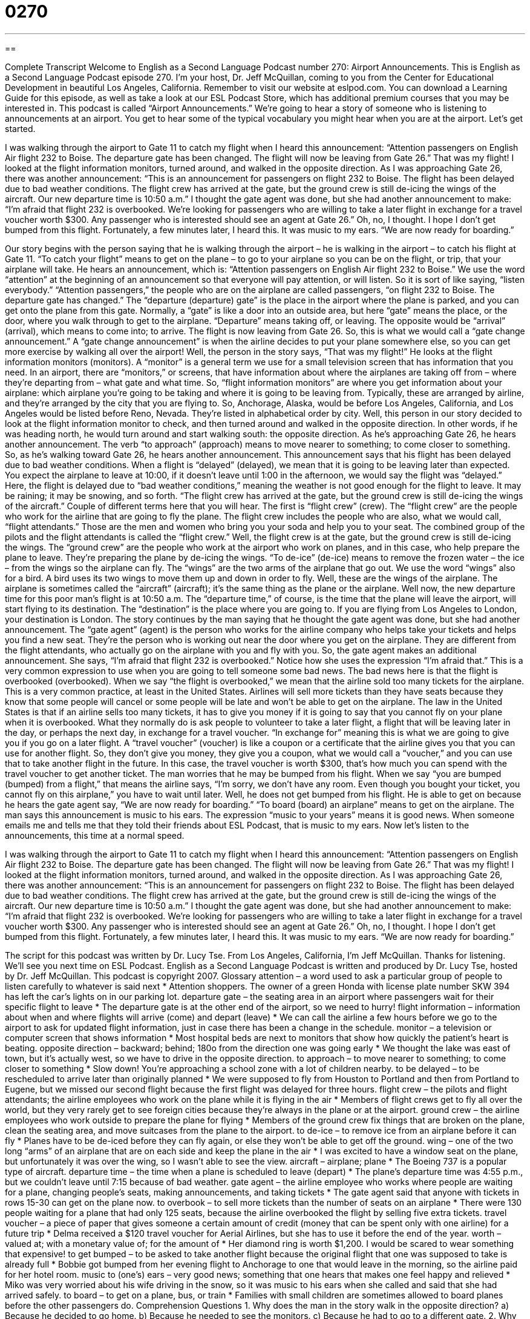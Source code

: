 = 0270
:toc: left
:toclevels: 3
:sectnums:
:stylesheet: ../../../myAdocCss.css

'''

== 

Complete Transcript
Welcome to English as a Second Language Podcast number 270: Airport Announcements.
This is English as a Second Language Podcast episode 270. I'm your host, Dr. Jeff McQuillan, coming to you from the Center for Educational Development in beautiful Los Angeles, California.
Remember to visit our website at eslpod.com. You can download a Learning Guide for this episode, as well as take a look at our ESL Podcast Store, which has additional premium courses that you may be interested in.
This podcast is called “Airport Announcements.” We're going to hear a story of someone who is listening to announcements at an airport. You get to hear some of the typical vocabulary you might hear when you are at the airport. Let's get started.
[start of story]
I was walking through the airport to Gate 11 to catch my flight when I heard this announcement:
“Attention passengers on English Air flight 232 to Boise. The departure gate has been changed. The flight will now be leaving from Gate 26.”
That was my flight! I looked at the flight information monitors, turned around, and walked in the opposite direction. As I was approaching Gate 26, there was another announcement:
“This is an announcement for passengers on flight 232 to Boise. The flight has been delayed due to bad weather conditions. The flight crew has arrived at the gate, but the ground crew is still de-icing the wings of the aircraft. Our new departure time is 10:50 a.m.”
I thought the gate agent was done, but she had another announcement to make:
“I’m afraid that flight 232 is overbooked. We’re looking for passengers who are willing to take a later flight in exchange for a travel voucher worth $300. Any passenger who is interested should see an agent at Gate 26.”
Oh, no, I thought. I hope I don’t get bumped from this flight. Fortunately, a few minutes later, I heard this. It was music to my ears.
“We are now ready for boarding.”
[end of story]
Our story begins with the person saying that he is walking through the airport – he is walking in the airport – to catch his flight at Gate 11. “To catch your flight” means to get on the plane – to go to your airplane so you can be on the flight, or trip, that your airplane will take.
He hears an announcement, which is: “Attention passengers on English Air flight 232 to Boise.” We use the word “attention” at the beginning of an announcement so that everyone will pay attention, or will listen. So it is sort of like saying, “listen everybody.”
“Attention passengers,” the people who are on the airplane are called passengers, “on flight 232 to Boise. The departure gate has changed.” The “departure (departure) gate” is the place in the airport where the plane is parked, and you can get onto the plane from this gate. Normally, a “gate” is like a door into an outside area, but here “gate” means the place, or the door, where you walk through to get to the airplane. “Departure” means taking off, or leaving. The opposite would be “arrival” (arrival), which means to come into; to arrive.
The flight is now leaving from Gate 26. So, this is what we would call a “gate change announcement.” A “gate change announcement” is when the airline decides to put your plane somewhere else, so you can get more exercise by walking all over the airport!
Well, the person in the story says, “That was my flight!” He looks at the flight information monitors (monitors). A “monitor” is a general term we use for a small television screen that has information that you need. In an airport, there are “monitors,” or screens, that have information about where the airplanes are taking off from – where they're departing from – what gate and what time. So, “flight information monitors” are where you get information about your airplane: which airplane you're going to be taking and where it is going to be leaving from.
Typically, these are arranged by airline, and they're arranged by the city that you are flying to. So, Anchorage, Alaska, would be before Los Angeles, California, and Los Angeles would be listed before Reno, Nevada. They're listed in alphabetical order by city.
Well, this person in our story decided to look at the flight information monitor to check, and then turned around and walked in the opposite direction. In other words, if he was heading north, he would turn around and start walking south: the opposite direction.
As he's approaching Gate 26, he hears another announcement. The verb “to approach” (approach) means to move nearer to something; to come closer to something. So, as he's walking toward Gate 26, he hears another announcement.
This announcement says that his flight has been delayed due to bad weather conditions. When a flight is “delayed” (delayed), we mean that it is going to be leaving later than expected. You expect the airplane to leave at 10:00, if it doesn't leave until 1:00 in the afternoon, we would say the flight was “delayed.” Here, the flight is delayed due to “bad weather conditions,” meaning the weather is not good enough for the flight to leave. It may be raining; it may be snowing, and so forth.
“The flight crew has arrived at the gate, but the ground crew is still de-icing the wings of the aircraft.” Couple of different terms here that you will hear. The first is “flight crew” (crew). The “flight crew” are the people who work for the airline that are going to fly the plane. The flight crew includes the people who are also, what we would call, “flight attendants.” Those are the men and women who bring you your soda and help you to your seat. The combined group of the pilots and the flight attendants is called the “flight crew.”
Well, the flight crew is at the gate, but the ground crew is still de-icing the wings. The “ground crew” are the people who work at the airport who work on planes, and in this case, who help prepare the plane to leave. They're preparing the plane by de-icing the wings. “To de-ice” (de-ice) means to remove the frozen water – the ice – from the wings so the airplane can fly. The “wings” are the two arms of the airplane that go out. We use the word “wings” also for a bird. A bird uses its two wings to move them up and down in order to fly. Well, these are the wings of the airplane. The airplane is sometimes called the “aircraft” (aircraft); it's the same thing as the plane or the airplane.
Well now, the new departure time for this poor man's flight is at 10:50 a.m. The “departure time,” of course, is the time that the plane will leave the airport, will start flying to its destination. The “destination” is the place where you are going to. If you are flying from Los Angeles to London, your destination is London.
The story continues by the man saying that he thought the gate agent was done, but she had another announcement. The “gate agent” (agent) is the person who works for the airline company who helps take your tickets and helps you find a new seat. They're the person who is working out near the door where you get on the airplane. They are different from the flight attendants, who actually go on the airplane with you and fly with you.
So, the gate agent makes an additional announcement. She says, “I’m afraid that flight 232 is overbooked.” Notice how she uses the expression “I'm afraid that.” This is a very common expression to use when you are going to tell someone some bad news. The bad news here is that the flight is overbooked (overbooked). When we say “the flight is overbooked,” we mean that the airline sold too many tickets for the airplane. This is a very common practice, at least in the United States. Airlines will sell more tickets than they have seats because they know that some people will cancel or some people will be late and won't be able to get on the airplane.
The law in the United States is that if an airline sells too many tickets, it has to give you money if it is going to say that you cannot fly on your plane when it is overbooked. What they normally do is ask people to volunteer to take a later flight, a flight that will be leaving later in the day, or perhaps the next day, in exchange for a travel voucher. “In exchange for” meaning this is what we are going to give you if you go on a later flight. A “travel voucher” (voucher) is like a coupon or a certificate that the airline gives you that you can use for another flight. So, they don't give you money, they give you a coupon, what we would call a “voucher,” and you can use that to take another flight in the future. In this case, the travel voucher is worth $300, that's how much you can spend with the travel voucher to get another ticket.
The man worries that he may be bumped from his flight. When we say “you are bumped (bumped) from a flight,” that means the airline says, “I'm sorry, we don't have any room. Even though you bought your ticket, you cannot fly on this airplane,” you have to wait until later.
Well, he does not get bumped from his flight. He is able to get on because he hears the gate agent say, “We are now ready for boarding.” “To board (board) an airplane” means to get on the airplane.
The man says this announcement is music to his ears. The expression “music to your years” means it is good news. When someone emails me and tells me that they told their friends about ESL Podcast, that is music to my ears.
Now let's listen to the announcements, this time at a normal speed.
[start of story]
I was walking through the airport to Gate 11 to catch my flight when I heard this announcement:
“Attention passengers on English Air flight 232 to Boise. The departure gate has been changed. The flight will now be leaving from Gate 26.”
That was my flight! I looked at the flight information monitors, turned around, and walked in the opposite direction. As I was approaching Gate 26, there was another announcement:
“This is an announcement for passengers on flight 232 to Boise. The flight has been delayed due to bad weather conditions. The flight crew has arrived at the gate, but the ground crew is still de-icing the wings of the aircraft. Our new departure time is 10:50 a.m.”
I thought the gate agent was done, but she had another announcement to make:
“I’m afraid that flight 232 is overbooked. We’re looking for passengers who are willing to take a later flight in exchange for a travel voucher worth $300. Any passenger who is interested should see an agent at Gate 26.”
Oh, no, I thought. I hope I don’t get bumped from this flight. Fortunately, a few minutes later, I heard this. It was music to my ears.
“We are now ready for boarding.”
[end of story]
The script for this podcast was written by Dr. Lucy Tse.
From Los Angeles, California, I'm Jeff McQuillan. Thanks for listening. We'll see you next time on ESL Podcast.
English as a Second Language Podcast is written and produced by Dr. Lucy Tse, hosted by Dr. Jeff McQuillan. This podcast is copyright 2007.
Glossary
attention – a word used to ask a particular group of people to listen carefully to whatever is said next
* Attention shoppers. The owner of a green Honda with license plate number SKW 394 has left the car’s lights on in our parking lot.
departure gate – the seating area in an airport where passengers wait for their specific flight to leave
* The departure gate is at the other end of the airport, so we need to hurry!
flight information – information about when and where flights will arrive (come) and depart (leave)
* We can call the airline a few hours before we go to the airport to ask for updated flight information, just in case there has been a change in the schedule.
monitor – a television or computer screen that shows information
* Most hospital beds are next to monitors that show how quickly the patient’s heart is beating.
opposite direction – backward; behind; 180o from the direction one was going early
* We thought the lake was east of town, but it’s actually west, so we have to drive in the opposite direction.
to approach – to move nearer to something; to come closer to something
* Slow down! You’re approaching a school zone with a lot of children nearby.
to be delayed – to be rescheduled to arrive later than originally planned
* We were supposed to fly from Houston to Portland and then from Portland to Eugene, but we missed our second flight because the first flight was delayed for three hours.
flight crew – the pilots and flight attendants; the airline employees who work on the plane while it is flying in the air
* Members of flight crews get to fly all over the world, but they very rarely get to see foreign cities because they’re always in the plane or at the airport.
ground crew – the airline employees who work outside to prepare the plane for flying
* Members of the ground crew fix things that are broken on the plane, clean the seating area, and move suitcases from the plane to the airport.
to de-ice – to remove ice from an airplane before it can fly
* Planes have to be de-iced before they can fly again, or else they won’t be able to get off the ground.
wing – one of the two long “arms” of an airplane that are on each side and keep the plane in the air
* I was excited to have a window seat on the plane, but unfortunately it was over the wing, so I wasn’t able to see the view.
aircraft – airplane; plane
* The Boeing 737 is a popular type of aircraft.
departure time – the time when a plane is scheduled to leave (depart)
* The plane’s departure time was 4:55 p.m., but we couldn’t leave until 7:15 because of bad weather.
gate agent – the airline employee who works where people are waiting for a plane, changing people’s seats, making announcements, and taking tickets
* The gate agent said that anyone with tickets in rows 15-30 can get on the plane now.
to overbook – to sell more tickets than the number of seats on an airplane
* There were 130 people waiting for a plane that had only 125 seats, because the airline overbooked the flight by selling five extra tickets.
travel voucher – a piece of paper that gives someone a certain amount of credit (money that can be spent only with one airline) for a future trip
* Delma received a $120 travel voucher for Aerial Airlines, but she has to use it before the end of the year.
worth – valued at; with a monetary value of; for the amount of
* Her diamond ring is worth $1,200. I would be scared to wear something that expensive!
to get bumped – to be asked to take another flight because the original flight that one was supposed to take is already full
* Bobbie got bumped from her evening flight to Anchorage to one that would leave in the morning, so the airline paid for her hotel room.
music to (one’s) ears – very good news; something that one hears that makes one feel happy and relieved
* Miko was very worried about his wife driving in the snow, so it was music to his ears when she called and said that she had arrived safely.
to board – to get on a plane, bus, or train
* Families with small children are sometimes allowed to board planes before the other passengers do.
Comprehension Questions
1. Why does the man in the story walk in the opposite direction?
a) Because he decided to go home.
b) Because he needed to see the monitors.
c) Because he had to go to a different gate.
2. Why does the gate agent offer passengers a travel voucher?
a) Because she wants to apologize for making them wait.
b) Because she needs someone to agree to travel later.
c) Because she needs to give money for de-icing the wings.
Answers at bottom.
What Else Does It Mean?
to get bumped
The phrase “to get bumped,” in this podcast, means to be asked to take another flight because the original flight that one was supposed to take is already full: “Dad got bumped in Miami, so he’s going to come home a few hours later than we expected.” “To bump (something) means to hit something by accident: “Corwin is very tall, so he often bumps his head when he enters rooms.” “To bump into (someone) means to meet someone by chance, without having planned it: “I bumped into my third-grade teacher and her husband this morning. What a surprise!” “To bump something up” means to increase something a little bit: “The company was able to bump sales up by lowering the price of its products.”
to board
In this podcast, the verb “to board” means to get on a plane, bus, or train: “I don’t think they’re going to let you board the plane with such a large suitcase.” As a noun, a “board” is usually a long, flat piece of wood used to build things: “We’ll need a lot of boards to build the new playhouse.” A “board” is also a flat object used for sports, such as a “surfboard” or “snowboard.” In business, a “board,” or a “board of directors” is a small group of people who make decisions for an organization or company: “Adona is on the board for three educational organizations.” The word “board” can also mean the meals that one gets while staying at a hotel or school: “When you look at the price of going to college, don’t forget to consider the cost of room and board.”
Culture Note
Many people in the United States like to travel by airplane because it is much faster than traveling by car, bus, or train. But these people often complain about the “inconveniences” (things that cause problems or difficulties) of flying. Some of these inconveniences include delays due to “inclement weather” (bad weather) and poor scheduling. They also complain about overbooked flights and getting bumped from flights. In addition, many people complain about bad service and uncomfortable seats.
Airlines are trying to find ways to “remedy” (fix) these problems and “compensate” passengers, or pay them for their troubles. As discussed in this podcast, airlines sometimes issue travel vouchers for a few hundred dollars, giving people credit to use for future trips when they get bumped from an overbooked flight. When flights are rescheduled for the next day, airlines sometimes pay for passengers’ hotel rooms, dinner, and breakfast if they have to stay in the city for an extra night. When passengers complain about these inconveniences, sometimes the airline gives them free “upgrades,” letting them sit in a more expensive class of seats for the same price, where they will have larger and more comfortable seats.
Airlines are also trying to improve their service. They are teaching their flight crews to provide better “customer service” (how customers are treated by employees). They now let passengers do “online check-in” so that they can register for their flights using the Internet and not have to stand in line for such a long time when they arrive at the airport. Some airlines are trying to make seats bigger, provide better food, and offer “on-flight entertainment” such as movies, music, and video games.
Comprehension Answers
1 - c
2 - b